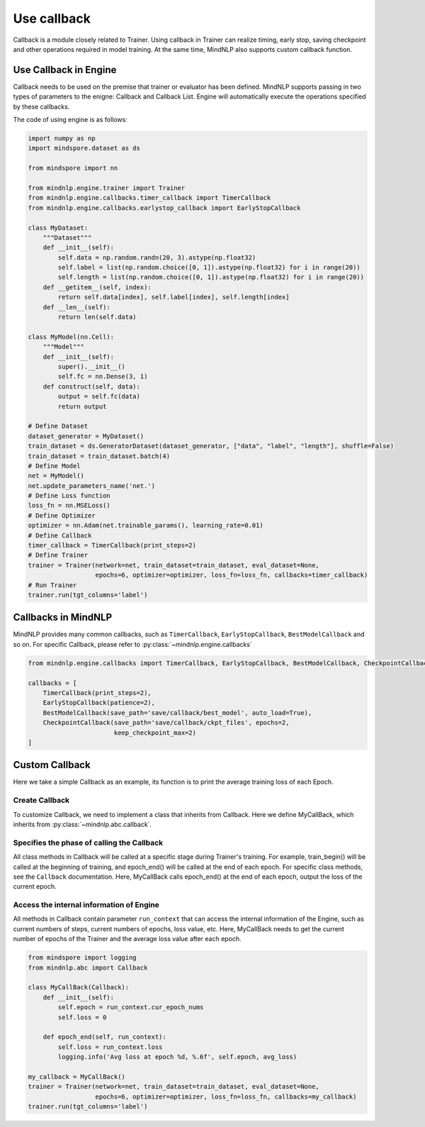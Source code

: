 Use callback
=============

Callback is a module closely related to Trainer.
Using callback in Trainer can realize timing,
early stop, saving checkpoint and other operations
required in model training.
At the same time, MindNLP also supports custom callback function.

Use Callback in Engine
^^^^^^^^^^^^^^^^^^^^^^^^
Callback needs to be used on the premise that trainer or evaluator
has been defined. MindNLP supports passing in two types of parameters
to the enigne: Callback and Callback List.
Engine will automatically execute the operations specified by these callbacks.

The code of using engine is as follows:

.. code:: python

    import numpy as np
    import mindspore.dataset as ds

    from mindspore import nn

    from mindnlp.engine.trainer import Trainer
    from mindnlp.engine.callbacks.timer_callback import TimerCallback
    from mindnlp.engine.callbacks.earlystop_callback import EarlyStopCallback

    class MyDataset:
        """Dataset"""
        def __init__(self):
            self.data = np.random.randn(20, 3).astype(np.float32)
            self.label = list(np.random.choice([0, 1]).astype(np.float32) for i in range(20))
            self.length = list(np.random.choice([0, 1]).astype(np.float32) for i in range(20))
        def __getitem__(self, index):
            return self.data[index], self.label[index], self.length[index]
        def __len__(self):
            return len(self.data)

    class MyModel(nn.Cell):
        """Model"""
        def __init__(self):
            super().__init__()
            self.fc = nn.Dense(3, 1)
        def construct(self, data):
            output = self.fc(data)
            return output

    # Define Dataset
    dataset_generator = MyDataset()
    train_dataset = ds.GeneratorDataset(dataset_generator, ["data", "label", "length"], shuffle=False)
    train_dataset = train_dataset.batch(4)
    # Define Model
    net = MyModel()
    net.update_parameters_name('net.')
    # Define Loss function
    loss_fn = nn.MSELoss()
    # Define Optimizer
    optimizer = nn.Adam(net.trainable_params(), learning_rate=0.01)
    # Define Callback
    timer_callback = TimerCallback(print_steps=2)
    # Define Trainer
    trainer = Trainer(network=net, train_dataset=train_dataset, eval_dataset=None,
                      epochs=6, optimizer=optimizer, loss_fn=loss_fn, callbacks=timer_callback)
    # Run Trainer
    trainer.run(tgt_columns='label')

Callbacks in MindNLP
^^^^^^^^^^^^^^^^^^^^^^^^
MindNLP provides many common callbacks, such as ``TimerCallback``,
``EarlyStopCallback``, ``BestModelCallback`` and so on.
For specific Callback, please refer to :py:class:`~mindnlp.engine.callbacks`

.. code:: python

    from mindnlp.engine.callbacks import TimerCallback, EarlyStopCallback, BestModelCallback, CheckpointCallback

    callbacks = [
        TimerCallback(print_steps=2),
        EarlyStopCallback(patience=2),
        BestModelCallback(save_path='save/callback/best_model', auto_load=True),
        CheckpointCallback(save_path='save/callback/ckpt_files', epochs=2,
                           keep_checkpoint_max=2)
    ]

Custom Callback
^^^^^^^^^^^^^^^^^^^^^^^
Here we take a simple Callback as an example,
its function is to print the average training loss of each Epoch.

Create Callback
----------------
To customize Callback, we need to implement a class that
inherits from Callback. Here we define MyCallBack,
which inherits from :py:class:`~mindnlp.abc.callback`.

Specifies the phase of calling the Callback
--------------------------------------------
All class methods in Callback
will be called at a specific stage during Trainer's training.
For example, train_begin() will be called at the beginning of training,
and epoch_end() will be called at the end of each epoch.
For specific class methods, see the ``Callback`` documentation.
Here, MyCallBack calls epoch_end() at the end of each epoch,
output the loss of the current epoch.

Access the internal information of Engine
------------------------------------------
All methods in Callback contain parameter ``run_context``
that can access the internal information of the Engine, such as
current numbers of steps, current numbers of epochs, loss value, etc.
Here, MyCallBack needs to get the current number of epochs of the Trainer
and the average loss value after each epoch.

.. code:: python

    from mindspore import logging
    from mindnlp.abc import Callback

    class MyCallBack(Callback):
        def __init__(self):
            self.epoch = run_context.cur_epoch_nums
            self.loss = 0

        def epoch_end(self, run_context):
            self.loss = run_context.loss
            logging.info('Avg loss at epoch %d, %.6f', self.epoch, avg_loss)

    my_callback = MyCallBack()
    trainer = Trainer(network=net, train_dataset=train_dataset, eval_dataset=None,
                      epochs=6, optimizer=optimizer, loss_fn=loss_fn, callbacks=my_callback)
    trainer.run(tgt_columns='label')
